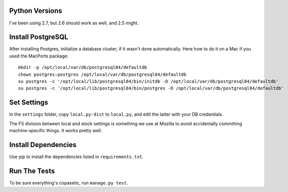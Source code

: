 Python Versions
===============

I've been using 2.7, but 2.6 should work as well, and 2.5 might.


Install PostgreSQL
==================

After installing Postgres, initialize a database cluster, if it wasn't done
automatically. Here how to do it on a Mac if you used the MacPorts package::

    mkdir -p /opt/local/var/db/postgresql84/defaultdb
    chown postgres:postgres /opt/local/var/db/postgresql84/defaultdb
    su postgres -c '/opt/local/lib/postgresql84/bin/initdb -D /opt/local/var/db/postgresql84/defaultdb'
    su postgres -c '/opt/local/lib/postgresql84/bin/postgres -D /opt/local/var/db/postgresql84/defaultdb'


Set Settings
============

In the ``settings`` folder, copy ``local.py-dist`` to ``local.py``, and edit
the latter with your DB credentials.

The FS division between local and stock settings is something we use at Mozilla
to avoid accidentally committing machine-specific things. It works pretty well.


Install Dependencies
====================

Use pip to install the dependencies listed in ``requirements.txt``.


Run The Tests
=============

To be sure everything's copasetic, run ``manage.py test``.
